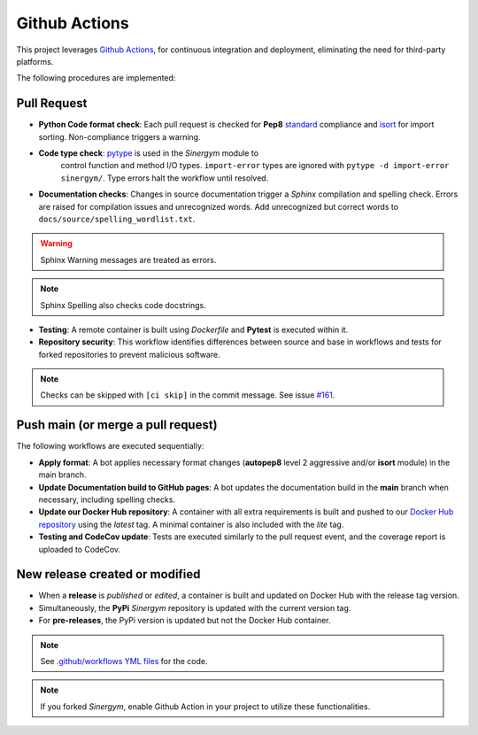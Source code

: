 ################
Github Actions
################

This project leverages `Github Actions <https://docs.github.com/en/actions/>`__, 
for continuous integration and deployment, eliminating the need for third-party platforms.

The following procedures are implemented:

*************
Pull Request
*************

- **Python Code format check**: Each pull request is checked for **Pep8** 
  `standard <https://www.python.org/dev/peps/pep-0008/>`__ compliance and 
  `isort <https://github.com/PyCQA/isort>`__ for import sorting. 
  Non-compliance triggers a warning.

- **Code type check**: `pytype <https://github.com/google/pytype>`__ is used in the *Sinergym* module to 
   control function and method I/O types. ``import-error`` types are ignored with ``pytype -d import-error sinergym/``. 
   Type errors halt the workflow until resolved.

- **Documentation checks**: Changes in source documentation trigger a *Sphinx* compilation and 
  spelling check. Errors are raised for compilation issues and unrecognized words. 
  Add unrecognized but correct words to ``docs/source/spelling_wordlist.txt``.

.. Warning:: Sphinx Warning messages are treated as errors.

.. Note:: Sphinx Spelling also checks code docstrings.

- **Testing**: A remote container is built using *Dockerfile* and **Pytest** is executed within it.

- **Repository security**: This workflow identifies differences between source and base in 
  workflows and tests for forked repositories to prevent malicious software. 

.. Note:: Checks can be skipped with ``[ci skip]`` in the commit message. 
          See issue `#161 <https://github.com/ugr-sail/sinergym/issues/161>`__.

************************************
Push main (or merge a pull request)
************************************

The following workflows are executed sequentially:

- **Apply format**: A bot applies necessary format changes (**autopep8** level 2 aggressive and/or **isort** module) 
  in the main branch.

- **Update Documentation build to GitHub pages**: A bot updates the documentation build in the **main** 
  branch when necessary, including spelling checks.

- **Update our Docker Hub repository**: A container with all extra requirements is built and pushed to 
  our `Docker Hub repository <https://hub.docker.com/r/sailugr/sinergym>`__ using the *latest* tag. A 
  minimal container is also included with the *lite* tag.

- **Testing and CodeCov update**: Tests are executed similarly to the pull request event, 
  and the coverage report is uploaded to CodeCov.

********************************
New release created or modified
********************************

- When a **release** is *published* or *edited*, a container is built and updated on Docker Hub 
  with the release tag version.

- Simultaneously, the **PyPi** *Sinergym* repository is updated with the current version tag.

- For **pre-releases**, the PyPi version is updated but not the Docker Hub container.

.. Note:: See `.github/workflows YML files <https://github.com/ugr-sail/sinergym/tree/main/.github/workflows>`__ for the code.

.. Note:: If you forked *Sinergym*, enable Github Action in your project to utilize these functionalities.